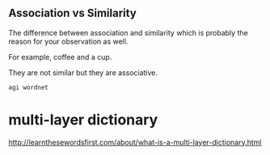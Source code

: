 ** Association vs Similarity
The difference between association and
similarity which is probably the reason
for your observation as well.

For example, coffee and a cup.

They are not similar but they are
associative.

#+BEGIN_SRC sh
  agi wordnet
#+END_SRC

* multi-layer dictionary
http://learnthesewordsfirst.com/about/what-is-a-multi-layer-dictionary.html